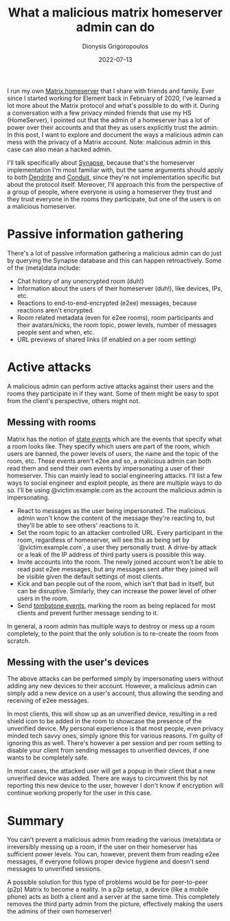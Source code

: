 #+TITLE: What a malicious matrix homeserver admin can do
#+DATE: 2022-07-13
#+AUTHOR: Dionysis Grigoropoulos
#+TAGS[]: matrix security
#+KEYWORDS: matrix synapse homeserver

I run my own [[https://en.wikipedia.org/wiki/Matrix_(protocol)][Matrix homeserver]] that I share with friends and family. Ever since
I started working for Element back in February of 2020, I've learned a lot more
about the Matrix protocol and what's possible to do with it. During a
conversation with a few privacy minded friends that use my HS (HomeServer), I
pointed out that the admin of a homeserver has a lot of power over their
accounts and that they as users explicitly trust the admin. In this post, I want
to explore and document the ways a malicious admin can mess with the privacy of a
Matrix account. Note: malicious admin in this case can also mean a hacked admin.

# more

I'll talk specifically about [[https://github.com/matrix-org/synapse/][Synapse]], because that's the homeserver
implementation I'm most familiar with, but the same arguments should apply to
both [[https://github.com/matrix-org/dendrite][Dendrite]] and [[https://conduit.rs/][Conduit]], since they're not implementation specific but about
the protocol itself. Moreover, I'll approach this from the perspective of a
group of people, where everyone is using a homeserver they trust and they trust
everyone in the rooms they participate, but one of the users is on a malicious
homeserver.

* Passive information gathering
There's a lot of passive information gathering a malicious admin can do just by
querying the Synapse database and this can happen retroactively. Some of the
(meta)data include:

- Chat history of any unencrypted room (duh!)
- Information about the users of their homeserver (duh!), like devices, IPs, etc.
- Reactions to end-to-end-encrypted (e2ee) messages, because reactions aren't
  encrypted.
- Room related metadata (even for e2ee rooms), room participants and their
  avatars/nicks, the room topic, power levels, number of messages people sent
  and when, etc.
- URL previews of shared links (if enabled on a per room setting)

* Active attacks
A malicious admin can perform active attacks against their users and the rooms they
participate in if they want. Some of them might be easy to spot from the
client's perspective, others might not.

** Messing with rooms
Matrix has the notion of [[https://matrix.org/docs/guides/implementing-stateres/][state events]] which are the events that specify what a
room looks like. They specify which users are part of the room, which users are
banned, the power levels of users, the name and the topic of the room,
etc. These events aren't e2ee and so, a malicious admin can both read them and
send their own events by impersonating a user of their homeserver. This can
mainly lead to social engineering attacks. I'll list a few ways to social
engineer and exploit people, as there are multiple ways to do so. I'll be using
@victim:example.com as the account the malicious admin is impersonating.

- React to messages as the user being impersonated. The malicious admin won't know
  the content of the message they're reacting to, but they'll be able to see
  others' reactions to it.
- Set the room topic to an attacker controlled URL. Every participant in the
  room, regardless of homeserver, will see this as being set by
  `@victim:example.com`, a user they personally trust. A drive-by attack or a
  leak of the IP address of third party users is possible this way.
- Invite accounts into the room. The newly joined account won't be able to read
  past e2ee messages, but any messages sent after they joined will be visible
  given the default settings of most clients.
- Kick and ban people out of the room, which isn't that bad in itself, but can be
  disruptive. Similarly, they can increase the power level of other users in the
  room.
- Send [[https://spec.matrix.org/v1.1/client-server-api/#mroomtombstone][tombstone events]], marking the room as being replaced for most clients and
  prevent further message sending to it.

In general, a room admin has multiple ways to destroy or mess up a room
completely, to the point that the only solution is to re-create the room from
scratch.

** Messing with the user's devices
The above attacks can be performed simply by impersonating users without adding
any new devices to their account. However, a malicious admin can simply add a new
device on a user's account, thus allowing the sending and receiving of e2ee
messages.

In most clients, this will show up as an unverified device, resulting in a red
shield icon to be added in the room to showcase the presence of the unverified
device. My personal experience is that most people, even privacy minded tech
savvy ones, simply ignore this for various reasons. I'm guilty of ignoring this
as well. There's however a per session and per room setting to disable your
client from sending messages to unverified devices, if one wants to be completely
safe.

In most cases, the attacked user will get a popup in their client that a new
unverified device was added. There are ways to circumvent this by not reporting
this new device to the user, however I don't know if encryption will continue
working properly for the user in this case.

* Summary
You can't prevent a malicious admin from reading the various (meta)data or
irreversibly messing up a room, if the user on their homeserver has sufficient
power levels. You can, however, prevent them from reading e2ee messages, if
everyone follows proper device hygiene and doesn't send messages to unverified
sessions.

A possible solution for this type of problems would be for peer-to-peer (p2p)
Matrix to become a reality. In a p2p setup, a device (like a mobile phone) acts
as both a client and a server at the same time. This completely removes the
third party admin from the picture, effectively making the users the admins of
their own homeserver!
